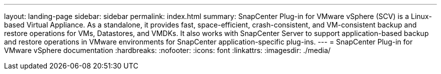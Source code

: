 ---
layout: landing-page
sidebar: sidebar
permalink: index.html
summary: SnapCenter Plug-in for VMware vSphere (SCV) is a Linux-based Virtual Appliance. As a standalone, it provides fast, space-efficient, crash-consistent, and VM-consistent backup and restore operations for VMs, Datastores, and VMDKs. It also works with SnapCenter Server to support application-based backup and restore operations in VMware environments for SnapCenter application-specific plug-ins.
---
= SnapCenter Plug-in for VMware vSphere documentation
:hardbreaks:
:nofooter:
:icons: font
:linkattrs:
:imagesdir: ./media/
